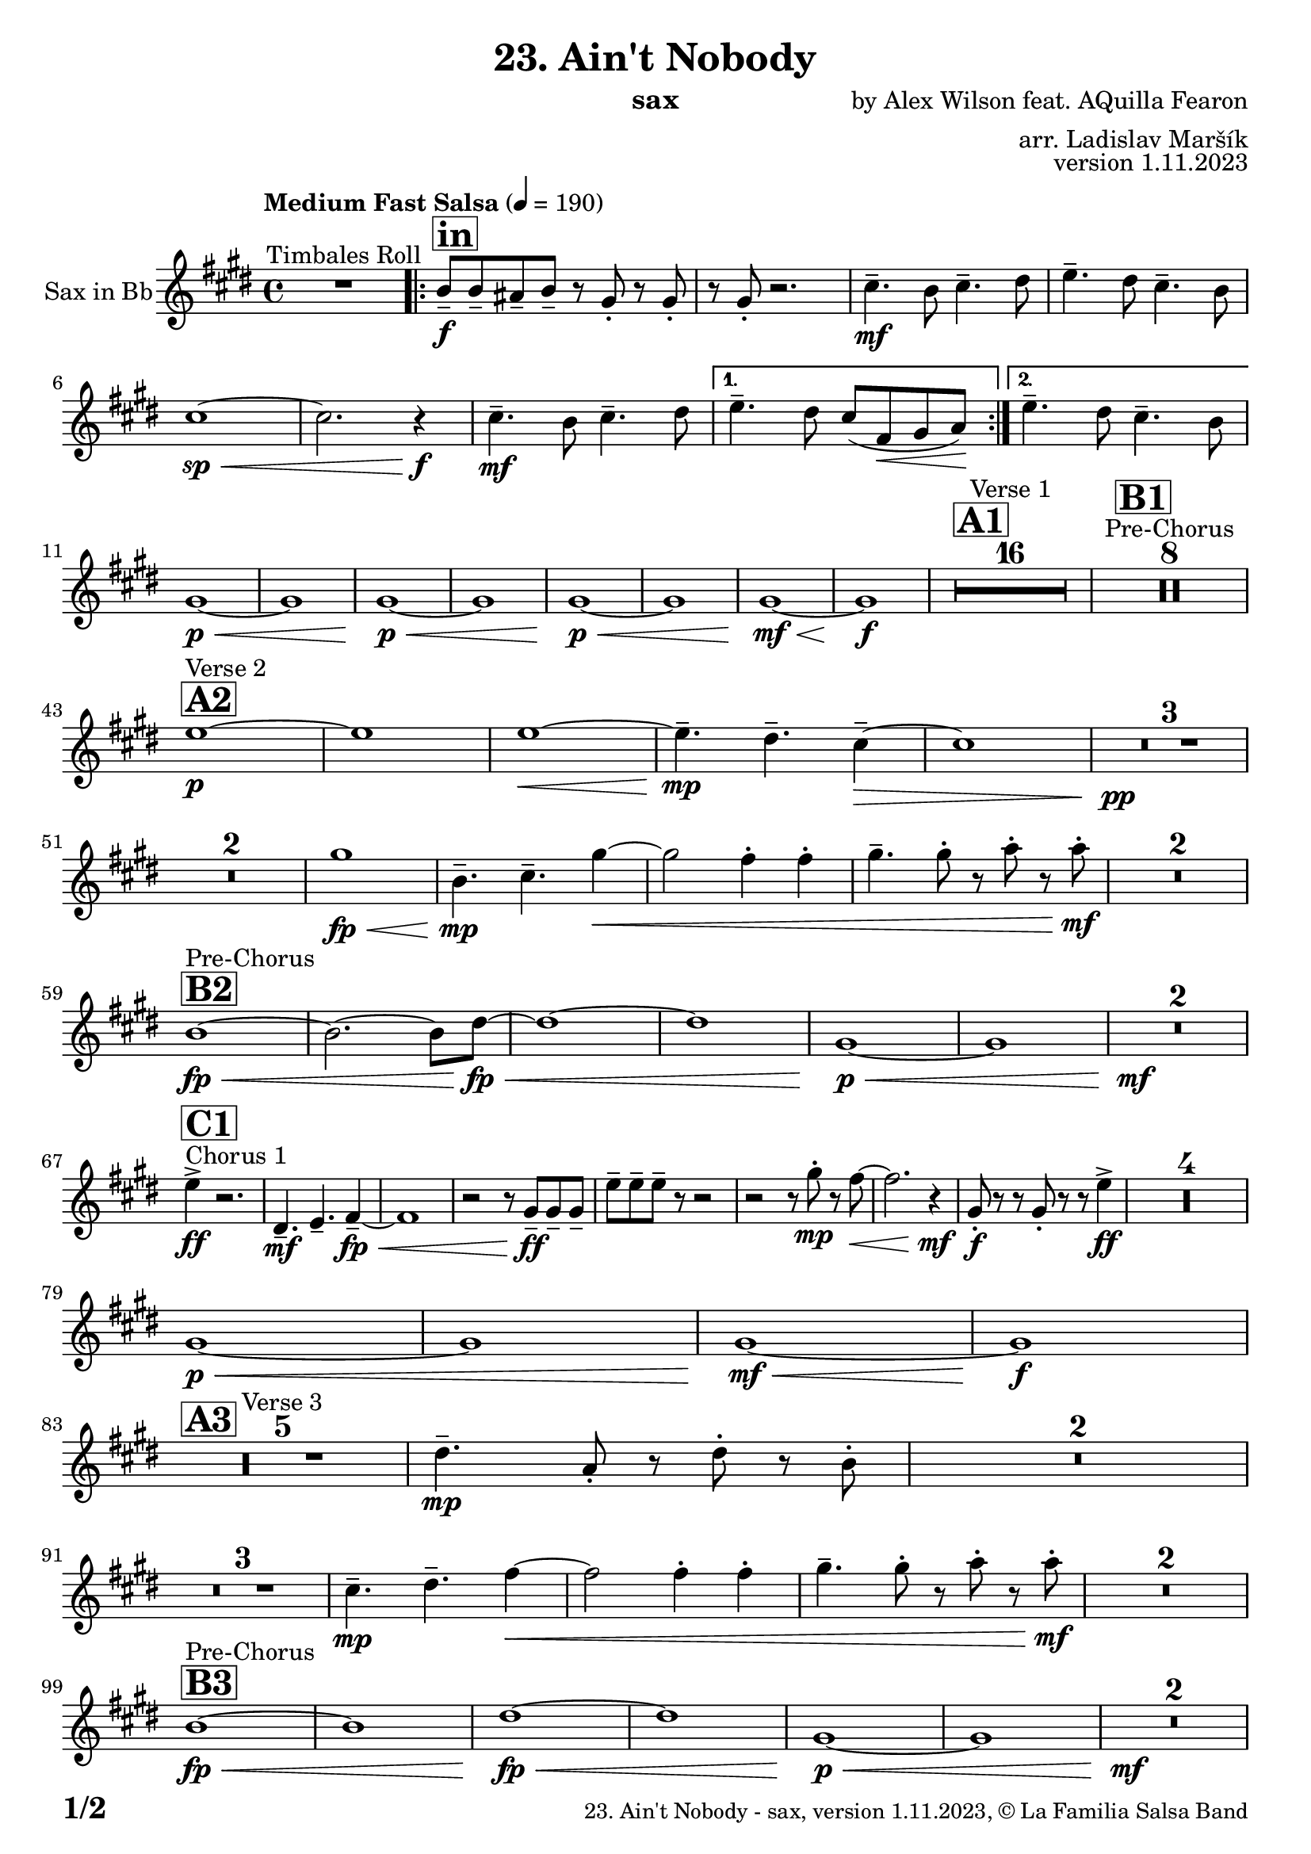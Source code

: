 \version "2.24.0"

% Sheet revision 2022_09


\header {
  title = "23. Ain't Nobody"
  instrument = "sax"
  composer = "by Alex Wilson feat. AQuilla Fearon"
  arranger = "arr. Ladislav Maršík"
  opus = "version 1.11.2023"
  copyright = "© La Familia Salsa Band"
}

inst =
#(define-music-function
  (string)
  (string?)
  #{ <>^\markup \abs-fontsize #16 \bold \box #string #})

makePercent = #(define-music-function (note) (ly:music?)
                 (make-music 'PercentEvent 'length (ly:music-length note)))

#(define (test-stencil grob text)
   (let* ((orig (ly:grob-original grob))
          (siblings (ly:spanner-broken-into orig)) ; have we been split?
          (refp (ly:grob-system grob))
          (left-bound (ly:spanner-bound grob LEFT))
          (right-bound (ly:spanner-bound grob RIGHT))
          (elts-L (ly:grob-array->list (ly:grob-object left-bound 'elements)))
          (elts-R (ly:grob-array->list (ly:grob-object right-bound 'elements)))
          (break-alignment-L
           (filter
            (lambda (elt) (grob::has-interface elt 'break-alignment-interface))
            elts-L))
          (break-alignment-R
           (filter
            (lambda (elt) (grob::has-interface elt 'break-alignment-interface))
            elts-R))
          (break-alignment-L-ext (ly:grob-extent (car break-alignment-L) refp X))
          (break-alignment-R-ext (ly:grob-extent (car break-alignment-R) refp X))
          (num
           (markup text))
          (num
           (if (or (null? siblings)
                   (eq? grob (car siblings)))
               num
               (make-parenthesize-markup num)))
          (num (grob-interpret-markup grob num))
          (num-stil-ext-X (ly:stencil-extent num X))
          (num-stil-ext-Y (ly:stencil-extent num Y))
          (num (ly:stencil-aligned-to num X CENTER))
          (num
           (ly:stencil-translate-axis
            num
            (+ (interval-length break-alignment-L-ext)
               (* 0.5
                  (- (car break-alignment-R-ext)
                     (cdr break-alignment-L-ext))))
            X))
          (bracket-L
           (markup
            #:path
            0.1 ; line-thickness
            `((moveto 0.5 ,(* 0.5 (interval-length num-stil-ext-Y)))
              (lineto ,(* 0.5
                          (- (car break-alignment-R-ext)
                             (cdr break-alignment-L-ext)
                             (interval-length num-stil-ext-X)))
                      ,(* 0.5 (interval-length num-stil-ext-Y)))
              (closepath)
              (rlineto 0.0
                       ,(if (or (null? siblings) (eq? grob (car siblings)))
                            -1.0 0.0)))))
          (bracket-R
           (markup
            #:path
            0.1
            `((moveto ,(* 0.5
                          (- (car break-alignment-R-ext)
                             (cdr break-alignment-L-ext)
                             (interval-length num-stil-ext-X)))
                      ,(* 0.5 (interval-length num-stil-ext-Y)))
              (lineto 0.5
                      ,(* 0.5 (interval-length num-stil-ext-Y)))
              (closepath)
              (rlineto 0.0
                       ,(if (or (null? siblings) (eq? grob (last siblings)))
                            -1.0 0.0)))))
          (bracket-L (grob-interpret-markup grob bracket-L))
          (bracket-R (grob-interpret-markup grob bracket-R))
          (num (ly:stencil-combine-at-edge num X LEFT bracket-L 0.4))
          (num (ly:stencil-combine-at-edge num X RIGHT bracket-R 0.4)))
     num))

#(define-public (Measure_attached_spanner_engraver context)
   (let ((span '())
         (finished '())
         (event-start '())
         (event-stop '()))
     (make-engraver
      (listeners ((measure-counter-event engraver event)
                  (if (= START (ly:event-property event 'span-direction))
                      (set! event-start event)
                      (set! event-stop event))))
      ((process-music trans)
       (if (ly:stream-event? event-stop)
           (if (null? span)
               (ly:warning "You're trying to end a measure-attached spanner but you haven't started one.")
               (begin (set! finished span)
                 (ly:engraver-announce-end-grob trans finished event-start)
                 (set! span '())
                 (set! event-stop '()))))
       (if (ly:stream-event? event-start)
           (begin (set! span (ly:engraver-make-grob trans 'MeasureCounter event-start))
             (set! event-start '()))))
      ((stop-translation-timestep trans)
       (if (and (ly:spanner? span)
                (null? (ly:spanner-bound span LEFT))
                (moment<=? (ly:context-property context 'measurePosition) ZERO-MOMENT))
           (ly:spanner-set-bound! span LEFT
                                  (ly:context-property context 'currentCommandColumn)))
       (if (and (ly:spanner? finished)
                (moment<=? (ly:context-property context 'measurePosition) ZERO-MOMENT))
           (begin
            (if (null? (ly:spanner-bound finished RIGHT))
                (ly:spanner-set-bound! finished RIGHT
                                       (ly:context-property context 'currentCommandColumn)))
            (set! finished '())
            (set! event-start '())
            (set! event-stop '()))))
      ((finalize trans)
       (if (ly:spanner? finished)
           (begin
            (if (null? (ly:spanner-bound finished RIGHT))
                (set! (ly:spanner-bound finished RIGHT)
                      (ly:context-property context 'currentCommandColumn)))
            (set! finished '())))
       (if (ly:spanner? span)
           (begin
            (ly:warning "I think there's a dangling measure-attached spanner :-(")
            (ly:grob-suicide! span)
            (set! span '())))))))

\layout {
  \context {
    \Staff
    \consists #Measure_attached_spanner_engraver
    \override MeasureCounter.font-encoding = #'latin1
    \override MeasureCounter.font-size = 0
    \override MeasureCounter.outside-staff-padding = 2
    \override MeasureCounter.outside-staff-horizontal-padding = #0
  }
}

repeatBracket = #(define-music-function
                  (parser location N note)
                  (number? ly:music?)
                  #{
                    \override Staff.MeasureCounter.stencil =
                    #(lambda (grob) (test-stencil grob #{ #(string-append(number->string N) "x") #} ))
                    \startMeasureCount
                    \repeat volta #N { $note }
                    \stopMeasureCount
                  #}
                  )

Sax = \new Voice
\transpose c a'
%\transpose c d
\relative c' {
  \set Staff.instrumentName = \markup {
    \center-align { "Sax in Bb" }
  }
  \set Staff.midiInstrument = "alto sax"
  \set Staff.midiMaximumVolume = #0.9

  \key e \minor
  \time 4/4
  \tempo "Medium Fast Salsa" 4 = 190

  R1 ^\markup { "Timbales Roll" }
  
  \inst "in"
  \repeat volta 2 { 
    d,8 \f -- d -- cis -- d --  r b -. r b -. |
    r b -. r2. |
    e4. \mf -- d8 e4. -- fis8  |
    g4. -- fis8 e4. -- d8 |
    e1 \sp \< ~ |
    e2. r4 \f \! |
    e4. \mf -- d8 e4. -- fis8  |
  }
    \alternative { 
    {
      g4. -- fis8 e ( a, \< b c \! ) |
    } 
    {
      g'4. -- fis8 e4. -- d8 |
    }
  }
  \break
  b1 \p \< ~ |
  b1 |
  b1 \p \< ~ |
  b1 |
  b1 \! \p \< ~ |
  b1 |
  b1  \! \mf \< ~ |
  b1 \! \f |
  
  \inst "A1"
  \set Score.skipBars = ##t R1*16 ^\markup { "Verse 1" }
  
  \inst "B1"
  \set Score.skipBars = ##t R1*8 ^\markup { "Pre-Chorus" }
  
  \break
  \inst "A2" 
  g'1 \p ^\markup { "Verse 2" }  ~ |
  g1  |
  g1 \< ~ |
  g4.\mp -- fis4. -- e4 -- ~ \> |
  e1 |
  R1 * 3 \pp \! | \break
  R1 * 2
  b'1 \! \fp \< ||
  d,4.\! \mp -- e4. -- b'4 ~ \< |
  b2 a4 -. a4 -. |
  b4. -- b8 -. r c -. r c -. \mf \! |
  R1 * 2
  \break
  \inst "B2"
  d,1 ^\markup { "Pre-Chorus" } \fp \< ~ |
  d2. ~ d8 fis \! \fp \< ~ |
  fis1 ~ |
  fis1 |
  b,1 \p \< ~ |
  b1 |
  R1*2 \! \mf
  \break
  s1 * 0
  ^\markup { "Chorus 1" }
  \inst "C1"
  g'4 \accent \ff r2. |
  fis,4. -- \mf g4. -- a4 -- ~ \fp \< |
  a1 |
  r2 r8 b8 \ff -- b -- b -- |
  g' -- g -- g -- r8 r2 |
  r2 r8 b -. \mp r a ~ \< |
  a2. r4 \! \mf |
  b,8 \f \! -. r r b -. r r g'4 \ff \accent |
  R1*4
  
  \break
  b,1 \p \< ~ |
  b1 |
  b1  \! \mf \< ~ |
  b1 \! \f |
  \break

  \inst "A3"
  R1 * 5 ^\markup { "Verse 3" } 
  fis'4. \mp -- c8 -. r fis -. r  d -. |
  R1 * 2 \break
  R1 * 3
  e4.\! \mp -- fis4. -- a4 ~ \< ||
  a2 a4 -. a4 -. |
  b4. -- b8 -. r c -. r c -. \mf \! |
  R1 * 2 \break

  \inst "B3"
  d,1 ^\markup { "Pre-Chorus" } \fp \< ~ |
  d1 |
  fis1 \! \fp \< ~ |
  fis1 |
  b,1 \p \< ~ |
  b1 |
  R1*2 \! \mf \break
  
    \inst "C2"
    s1*0 ^\markup { "Chorus 2" }
   g'4 \accent \ff r2. |
  fis,4. -- \mf g4. -- a4 -- ~ \fp \< |
  a1 |
  r2 r8 b8 \ff -- b -- b -- |
  g' -- g -- g -- r8 r2 |
  r2 r8 b -. \mp r a ~ \< |
  a2. r4 \! \mf |
  b,8 \f \! -. r r b -. r r g'4 \ff \accent | \break
  R1 |
  fis,4. -- \mf g4. -- a4 -- ~ \fp \< |
  a1 |
  r2 r8 b8 \ff -- b -- b -- |
  e -- e -- e -- r8 r2 |
  r2 r8 b' -. \mp r a ~ \< |
  a2. r4 \! |
  c,4. -- \mf b4. -- gis4 -- \> ~ |
  gis1 ~ |
  gis2 \p r2 |
  R1 * 2 \break
  
  \inst "D/in"
  \repeat volta 2 { 
     d'8 \f -- d -- cis -- d --  r b -. r b -. |
    r b -. r2. |
    e4. -- d8 e4. -- fis8  |
    g4. -- fis8 e4. -- d8 |
    c2 \p \< ~ c8 c -- c -- c -> \f |
    r8 c -. r2.  |
    e4. -- d8 e4. -- fis8  |
    g4. -- fis8 e4. -- fis8 |
    d8 \f -- d -- cis -- d --  r b -. r b -. |
    r b -. r2. |
    R1*6 \break
  }
  
  \inst "E"
  r2 e4 \f -. e -. |
  g4. -- d4. r8 -- cis8 -> ~ |
  cis4 \bendAfter #-4 r2. |
  r8 b -- e -- e -- fis -- fis -- g4 -> ~ | \break
  
  \inst "C3"
  g2 ^\markup { "Petas - as Chorus" } e4 -. \mf e -. |
  e8 ( d b a' -. ) r a ( fis d -. ) |
  r2 e4 -. e -. |
  e8 ( d b a' -. ) r a ( fis d -. ) | \break
  r2 e4 -. \mf e -. |
  e8 ( d b a' -. ) r a ( fis d -. ) |
  r2 e4 -. e -. |
  e8 ( d b a' -. ) r a ( fis d -. ) |
  r2 e4 -. e -. |
  e8 ( d b a' -. ) r a ( fis d -. ) | \break
  r2 e4 -. e -. |
  e8 ( d b a' -. ) r a ( fis d -. ) |
  r2 e4 -. e -. |
  e8 ( d b a' -. ) r a ( fis d -. ) |
  r2 e4 -. e -. |
  e4. -- d4. -- e4 ~ -- | \break 
   \inst "C4"
  e2 ^\markup { "Chorus - No Brass" } r2 |
  R1 * 15 | 
  \inst "G"
  R1 * 16 ^\markup { "Coro y Pregón" }  | \break
  \inst "H"
  r8 b \mf ~ ^\markup { "Petas + Pregón" } b8 b -. d ( e g e ~ ) |
  e1 |
  R1 * 3 |
  r8 b \mf ( e fis g fis e d ) |
  a' \f -- a -- a -- e16 ( \< fis g8 -. ) fis16 ( g a8 -. ) g16 ( a |
  b8 \ff -> \> g e a8 ) ~ a4 \bendAfter #-4 -> \f r4 | \break
  r8 b, \mf ~ b8 b -. d ( e g e ~ ) |
  e1 |
  R1* 2  |
  r8 b \mf ( e fis g fis e ) a \< -- ~ |
  a g fis b \f -- ~ b a16 g fis8 -. d -. |
  e1 \sp \< -> |
  c'2. \f -> b4 -> \ff |
  
  \label #'lastPage
  \bar "|."  
  
  
  \label #'lastPage
  \bar "|."  
  
  \label #'lastPage
  \bar "|."
}

\score {
  \compressMMRests \new Staff \with {
    \consists "Volta_engraver"
  }
  {
    \Sax
  }
  \layout {
    \context {
      \Score
      \remove "Volta_engraver"
    }
  }
}


\paper {
  system-system-spacing =
  #'((basic-distance . 14)
     (minimum-distance . 10)
     (padding . 1)
     (stretchability . 60))
  between-system-padding = #2
  bottom-margin = 5\mm

  print-first-page-number = ##t
  oddHeaderMarkup = \markup \fill-line { " " }
  evenHeaderMarkup = \markup \fill-line { " " }
  oddFooterMarkup = \markup {
    \fill-line {
      \bold \fontsize #2
      \concat { \fromproperty #'page:page-number-string "/" \page-ref #'lastPage "0" "?" }

      \fontsize #-1
      \concat { \fromproperty #'header:title " - " \fromproperty #'header:instrument ", " \fromproperty #'header:opus ", " \fromproperty #'header:copyright }
    }
  }
  evenFooterMarkup = \markup {
    \fill-line {
      \fontsize #-1
      \concat { \fromproperty #'header:title " - " \fromproperty #'header:instrument ", " \fromproperty #'header:opus ", " \fromproperty #'header:copyright }

      \bold \fontsize #2
      \concat { \fromproperty #'page:page-number-string "/" \page-ref #'lastPage "0" "?" }
    }
  }
}